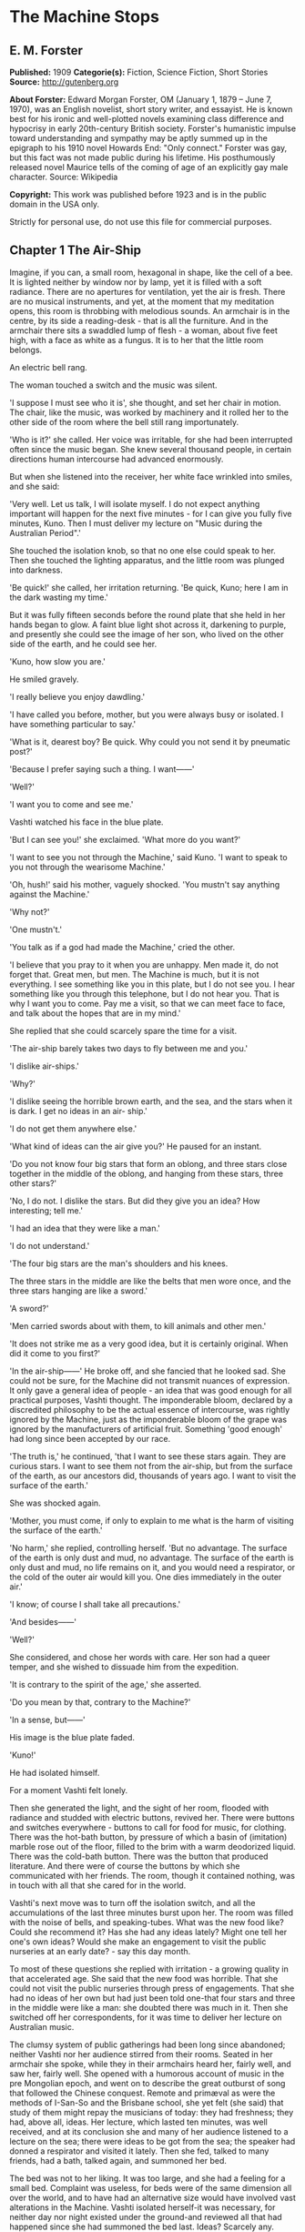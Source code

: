 * The Machine Stops
** E. M. Forster
   *Published:* 1909
   *Categorie(s):* Fiction, Science Fiction, Short Stories
   *Source:* http://gutenberg.org

   *About Forster:*
   Edward Morgan Forster, OM (January 1, 1879 -- June 7, 1970), was an English novelist, short story writer, and essayist.
   He is known best for his ironic and well-plotted novels examining class difference and hypocrisy in early 20th-century
   British society. Forster's humanistic impulse toward understanding and sympathy may be aptly summed up in the epigraph
   to his 1910 novel Howards End: "Only connect." Forster was gay, but this fact was not made public during his lifetime.
   His posthumously released novel Maurice tells of the coming of age of an explicitly gay male character. Source:
   Wikipedia

   *Copyright:* This work was published before 1923 and is in the public domain in the USA only.

   Strictly for personal use, do not use this file for commercial purposes.

** Chapter 1 The Air-Ship

   Imagine, if you can, a small room, hexagonal in shape, like the cell of a bee. It is lighted neither by window nor by
   lamp, yet it is filled with a soft radiance. There are no apertures for ventilation, yet the air is fresh. There are no
   musical instruments, and yet, at the moment that my meditation opens, this room is throbbing with melodious sounds. An
   armchair is in the centre, by its side a reading-desk - that is all the furniture. And in the armchair there sits a
   swaddled lump of flesh - a woman, about five feet high, with a face as white as a fungus. It is to her that the little
   room belongs.

   An electric bell rang.

   The woman touched a switch and the music was silent.

   'I suppose I must see who it is', she thought, and set her chair in motion. The chair, like the music, was worked by
   machinery and it rolled her to the other side of the room where the bell still rang importunately.

   'Who is it?' she called. Her voice was irritable, for she had been interrupted often since the music began. She knew
   several thousand people, in certain directions human intercourse had advanced enormously.

   But when she listened into the receiver, her white face wrinkled into smiles, and she said:

   'Very well. Let us talk, I will isolate myself. I do not expect anything important will happen for the next five
   minutes - for I can give you fully five minutes, Kuno. Then I must deliver my lecture on "Music during the Australian
   Period".'

   She touched the isolation knob, so that no one else could speak to her. Then she touched the lighting apparatus, and the
   little room was plunged into darkness.

   'Be quick!' she called, her irritation returning. 'Be quick, Kuno; here I am in the dark wasting my time.'

   But it was fully fifteen seconds before the round plate that she held in her hands began to glow. A faint blue light
   shot across it, darkening to purple, and presently she could see the image of her son, who lived on the other side of
   the earth, and he could see her.

   'Kuno, how slow you are.'

   He smiled gravely.

   'I really believe you enjoy dawdling.'

   'I have called you before, mother, but you were always busy or isolated. I have something particular to say.'

   'What is it, dearest boy? Be quick. Why could you not send it by pneumatic post?'

   'Because I prefer saying such a thing. I want------'

   'Well?'

   'I want you to come and see me.'

   Vashti watched his face in the blue plate.

   'But I can see you!' she exclaimed. 'What more do you want?'

   'I want to see you not through the Machine,' said Kuno. 'I want to speak to you not through the wearisome Machine.'

   'Oh, hush!' said his mother, vaguely shocked. 'You mustn't say anything against the Machine.'

   'Why not?'

   'One mustn't.'

   'You talk as if a god had made the Machine,' cried the other.

   'I believe that you pray to it when you are unhappy. Men made it, do not forget that. Great men, but men. The Machine is
   much, but it is not everything. I see something like you in this plate, but I do not see you. I hear something like you
   through this telephone, but I do not hear you. That is why I want you to come. Pay me a visit, so that we can meet face
   to face, and talk about the hopes that are in my mind.'

   She replied that she could scarcely spare the time for a visit.

   'The air-ship barely takes two days to fly between me and you.'

   'I dislike air-ships.'

   'Why?'

   'I dislike seeing the horrible brown earth, and the sea, and the stars when it is dark. I get no ideas in an air- ship.'

   'I do not get them anywhere else.'

   'What kind of ideas can the air give you?' He paused for an instant.

   'Do you not know four big stars that form an oblong, and three stars close together in the middle of the oblong, and
   hanging from these stars, three other stars?'

   'No, I do not. I dislike the stars. But did they give you an idea? How interesting; tell me.'

   'I had an idea that they were like a man.'

   'I do not understand.'

   'The four big stars are the man's shoulders and his knees.

   The three stars in the middle are like the belts that men wore once, and the three stars hanging are like a sword.'

   'A sword?'

   'Men carried swords about with them, to kill animals and other men.'

   'It does not strike me as a very good idea, but it is certainly original. When did it come to you first?'

   'In the air-ship------' He broke off, and she fancied that he looked sad. She could not be sure, for the Machine did not
   transmit nuances of expression. It only gave a general idea of people - an idea that was good enough for all practical
   purposes, Vashti thought. The imponderable bloom, declared by a discredited philosophy to be the actual essence of
   intercourse, was rightly ignored by the Machine, just as the imponderable bloom of the grape was ignored by the
   manufacturers of artificial fruit. Something 'good enough' had long since been accepted by our race.

   'The truth is,' he continued, 'that I want to see these stars again. They are curious stars. I want to see them not from
   the air-ship, but from the surface of the earth, as our ancestors did, thousands of years ago. I want to visit the
   surface of the earth.'

   She was shocked again.

   'Mother, you must come, if only to explain to me what is the harm of visiting the surface of the earth.'

   'No harm,' she replied, controlling herself. 'But no advantage. The surface of the earth is only dust and mud, no
   advantage. The surface of the earth is only dust and mud, no life remains on it, and you would need a respirator, or the
   cold of the outer air would kill you. One dies immediately in the outer air.'

   'I know; of course I shall take all precautions.'

   'And besides------'

   'Well?'

   She considered, and chose her words with care. Her son had a queer temper, and she wished to dissuade him from the
   expedition.

   'It is contrary to the spirit of the age,' she asserted.

   'Do you mean by that, contrary to the Machine?'

   'In a sense, but------'

   His image is the blue plate faded.

   'Kuno!'

   He had isolated himself.

   For a moment Vashti felt lonely.

   Then she generated the light, and the sight of her room, flooded with radiance and studded with electric buttons,
   revived her. There were buttons and switches everywhere - buttons to call for food for music, for clothing. There was
   the hot-bath button, by pressure of which a basin of (imitation) marble rose out of the floor, filled to the brim with a
   warm deodorized liquid. There was the cold-bath button. There was the button that produced literature. And there were of
   course the buttons by which she communicated with her friends. The room, though it contained nothing, was in touch with
   all that she cared for in the world.

   Vashti's next move was to turn off the isolation switch, and all the accumulations of the last three minutes burst upon
   her. The room was filled with the noise of bells, and speaking-tubes. What was the new food like? Could she recommend
   it? Has she had any ideas lately? Might one tell her one's own ideas? Would she make an engagement to visit the public
   nurseries at an early date? - say this day month.

   To most of these questions she replied with irritation - a growing quality in that accelerated age. She said that the
   new food was horrible. That she could not visit the public nurseries through press of engagements. That she had no ideas
   of her own but had just been told one-that four stars and three in the middle were like a man: she doubted there was
   much in it. Then she switched off her correspondents, for it was time to deliver her lecture on Australian music.

   The clumsy system of public gatherings had been long since abandoned; neither Vashti nor her audience stirred from their
   rooms. Seated in her armchair she spoke, while they in their armchairs heard her, fairly well, and saw her, fairly well.
   She opened with a humorous account of music in the pre Mongolian epoch, and went on to describe the great outburst of
   song that followed the Chinese conquest. Remote and primæval as were the methods of I-San-So and the Brisbane school,
   she yet felt (she said) that study of them might repay the musicians of today: they had freshness; they had, above all,
   ideas. Her lecture, which lasted ten minutes, was well received, and at its conclusion she and many of her audience
   listened to a lecture on the sea; there were ideas to be got from the sea; the speaker had donned a respirator and
   visited it lately. Then she fed, talked to many friends, had a bath, talked again, and summoned her bed.

   The bed was not to her liking. It was too large, and she had a feeling for a small bed. Complaint was useless, for beds
   were of the same dimension all over the world, and to have had an alternative size would have involved vast alterations
   in the Machine. Vashti isolated herself-it was necessary, for neither day nor night existed under the ground-and
   reviewed all that had happened since she had summoned the bed last. Ideas? Scarcely any. Events - was Kuno's invitation
   an event?

   By her side, on the little reading-desk, was a survival from the ages of litter - one book. This was the Book of the
   Machine. In it were instructions against every possible contingency. If she was hot or cold or dyspeptic or at a loss
   for a word, she went to the book, and it told her which button to press. The Central Committee published it. In
   accordance with a growing habit, it was richly bound.

   Sitting up in the bed, she took it reverently in her hands. She glanced round the glowing room as if some one might be
   watching her. Then, half ashamed, half joyful, she murmured 'O Machine! O Machine!' and raised the volume to her lips.
   Thrice she kissed it, thrice inclined her head, thrice she felt the delirium of acquiescence. Her ritual performed, she
   turned to page 1367, which gave the times of the departure of the air-ships from the island in the southern hemisphere,
   under whose soil she lived, to the island in the northern hemisphere, whereunder lived her son.

   She thought, 'I have not the time.'

   She made the room dark and slept; she awoke and made the room light; she ate and exchanged ideas with her friends, and
   listened to music and attended lectures; she make the room dark and slept. Above her, beneath her, and around her, the
   Machine hummed eternally; she did not notice the noise, for she had been born with it in her ears. The earth, carrying
   her, hummed as it sped through silence, turning her now to the invisible sun, now to the invisible stars. She awoke and
   made the room light.

   'Kuno!'

   'I will not talk to you.' he answered, 'until you come.'

   'Have you been on the surface of the earth since we spoke last?'

   His image faded.

   Again she consulted the book. She became very nervous and lay back in her chair palpitating. Think of her as without
   teeth or hair. Presently she directed the chair to the wall, and pressed an unfamiliar button. The wall swung apart
   slowly. Through the opening she saw a tunnel that curved slightly, so that its goal was not visible. Should she go to
   see her son, here was the beginning of the journey.

   Of course she knew all about the communication-system. There was nothing mysterious in it. She would summon a car and it
   would fly with her down the tunnel until it reached the lift that communicated with the air-ship station: the system had
   been in use for many, many years, long before the universal establishment of the Machine. And of course she had studied
   the civilization that had immediately preceded her own - the civilization that had mistaken the functions of the system,
   and had used it for bringing people to things, instead of for bringing things to people. Those funny old days, when men
   went for change of air instead of changing the air in their rooms! And yet-she was frightened of the tunnel: she had not
   seen it since her last child was born. It curved-but not quite as she remembered; it was brilliant-but not quite as
   brilliant as a lecturer had suggested. Vashti was seized with the terrors of direct experience. She shrank back into the
   room, and the wall closed up again.

   'Kuno,' she said, 'I cannot come to see you. I am not well.'

   Immediately an enormous apparatus fell on to her out of the ceiling, a thermometer was automatically laid upon her
   heart. She lay powerless. Cool pads soothed her forehead. Kuno had telegraphed to her doctor.

   So the human passions still blundered up and down in the Machine. Vashti drank the medicine that the doctor projected
   into her mouth, and the machinery retired into the ceiling. The voice of Kuno was heard asking how she felt.

   'Better.' Then with irritation: 'But why do you not come to me instead?'

   'Because I cannot leave this place.'

   'Why?'

   'Because, any moment, something tremendous many happen.'

   'Have you been on the surface of the earth yet?'

   'Not yet.'

   'Then what is it?'

   'I will not tell you through the Machine.'

   She resumed her life.

   But she thought of Kuno as a baby, his birth, his removal to the public nurseries, her own visit to him there, his
   visits to her-visits which stopped when the Machine had assigned him a room on the other side of the earth. 'Parents,
   duties of,' said the book of the Machine,' cease at the moment of birth. P.422327483.' True, but there was something
   special about Kuno - indeed there had been something special about all her children - and, after all, she must brave the
   journey if he desired it. And 'something tremendous might happen'. What did that mean? The nonsense of a youthful man,
   no doubt, but she must go. Again she pressed the unfamiliar button, again the wall swung back, and she saw the tunnel
   that curves out of sight. Clasping the Book, she rose, tottered on to the platform, and summoned the car. Her room
   closed behind her: the journey to the northern hemisphere had begun.

   Of course it was perfectly easy. The car approached and in it she found armchairs exactly like her own. When she
   signalled, it stopped, and she tottered into the lift. One other passenger was in the lift, the first fellow creature
   she had seen face to face for months. Few travelled in these days, for, thanks to the advance of science, the earth was
   exactly alike all over. Rapid intercourse, from which the previous civilization had hoped so much, had ended by
   defeating itself. What was the good of going to Peking when it was just like Shrewsbury? Why return to Shrewsbury when
   it would all be like Peking? Men seldom moved their bodies; all unrest was concentrated in the soul.

   The air-ship service was a relic from the former age. It was kept up, because it was easier to keep it up than to stop
   it or to diminish it, but it now far exceeded the wants of the population. Vessel after vessel would rise from the
   vomitories of Rye or of Christchurch (I use the antique names), would sail into the crowded sky, and would draw up at
   the wharves of the south - empty. So nicely adjusted was the system, so independent of meteorology, that the sky,
   whether calm or cloudy, resembled a vast kaleidoscope whereon the same patterns periodically recurred. The ship on which
   Vashti sailed started now at sunset, now at dawn. But always, as it passed above Rheas, it would neighbour the ship that
   served between Helsingfors and the Brazils, and, every third time it surmounted the Alps, the fleet of Palermo would
   cross its track behind. Night and day, wind and storm, tide and earthquake, impeded man no longer. He had harnessed
   Leviathan. All the old literature, with its praise of Nature, and its fear of Nature, rang false as the prattle of a
   child.

   Yet as Vashti saw the vast flank of the ship, stained with exposure to the outer air, her horror of direct experience
   returned. It was not quite like the air-ship in the cinematophote. For one thing it smelt - not strongly or
   unpleasantly, but it did smell, and with her eyes shut she should have known that a new thing was close to her. Then she
   had to walk to it from the lift, had to submit to glances from the other passengers. The man in front dropped his Book -
   no great matter, but it disquieted them all. In the rooms, if the Book was dropped, the floor raised it mechanically,
   but the gangway to the air-ship was not so prepared, and the sacred volume lay motionless. They stopped - the thing was
   unforeseen - and the man, instead of picking up his property, felt the muscles of his arm to see how they had failed
   him. Then some one actually said with direct utterance: 'We shall be late' - and they trooped on board, Vashti treading
   on the pages as she did so.

   Inside, her anxiety increased. The arrangements were old- fashioned and rough. There was even a female attendant, to
   whom she would have to announce her wants during the voyage. Of course a revolving platform ran the length of the boat,
   but she was expected to walk from it to her cabin. Some cabins were better than others, and she did not get the best.
   She thought the attendant had been unfair, and spasms of rage shook her. The glass valves had closed, she could not go
   back. She saw, at the end of the vestibule, the lift in which she had ascended going quietly up and down, empty. Beneath
   those corridors of shining tiles were rooms, tier below tier, reaching far into the earth, and in each room there sat a
   human being, eating, or sleeping, or producing ideas. And buried deep in the hive was her own room. Vashti was afraid.

   'O Machine!' she murmured, and caressed her Book, and was comforted.

   Then the sides of the vestibule seemed to melt together, as do the passages that we see in dreams, the lift vanished,
   the Book that had been dropped slid to the left and vanished, polished tiles rushed by like a stream of water, there was
   a slight jar, and the air-ship, issuing from its tunnel, soared above the waters of a tropical ocean.

   It was night. For a moment she saw the coast of Sumatra edged by the phosphorescence of waves, and crowned by
   lighthouses, still sending forth their disregarded beams. These also vanished, and only the stars distracted her. They
   were not motionless, but swayed to and fro above her head, thronging out of one sky-light into another, as if the
   universe and not the air-ship was careening. And, as often happens on clear nights, they seemed now to be in
   perspective, now on a plane; now piled tier beyond tier into the infinite heavens, now concealing infinity, a roof
   limiting for ever the visions of men. In either case they seemed intolerable. 'Are we to travel in the dark?' called the
   passengers angrily, and the attendant, who had been careless, generated the light, and pulled down the blinds of pliable
   metal. When the air-ships had been built, the desire to look direct at things still lingered in the world. Hence the
   extraordinary number of skylights and windows, and the proportionate discomfort to those who were civilized and refined.
   Even in Vashti's cabin one star peeped through a flaw in the blind, and after a few hers' uneasy slumber, she was
   disturbed by an unfamiliar glow, which was the dawn.

   Quick as the ship had sped westwards, the earth had rolled eastwards quicker still, and had dragged back Vashti and her
   companions towards the sun. Science could prolong the night, but only for a little, and those high hopes of neutralizing
   the earth's diurnal revolution had passed, together with hopes that were possibly higher. To 'keep pace with the sun,'
   or even to outstrip it, had been the aim of the civilization preceding this. Racing aeroplanes had been built for the
   purpose, capable of enormous speed, and steered by the greatest intellects of the epoch. Round the globe they went,
   round and round, westward, westward, round and round, amidst humanity's applause. In vain. The globe went eastward
   quicker still, horrible accidents occurred, and the Committee of the Machine, at the time rising into prominence,
   declared the pursuit illegal, unmechanical, and punishable by Homelessness.

   Of Homelessness more will be said later.

   Doubtless the Committee was right. Yet the attempt to 'defeat the sun' aroused the last common interest that our race
   experienced about the heavenly bodies, or indeed about anything. It was the last time that men were compacted by
   thinking of a power outside the world. The sun had conquered, yet it was the end of his spiritual dominion. Dawn,
   midday, twilight, the zodiacal path, touched neither men's lives not their hearts, and science retreated into the
   ground, to concentrate herself upon problems that she was certain of solving.

   So when Vashti found her cabin invaded by a rosy finger of light, she was annoyed, and tried to adjust the blind. But
   the blind flew up altogether, and she saw through the skylight small pink clouds, swaying against a background of blue,
   and as the sun crept higher, its radiance entered direct, brimming down the wall, like a golden sea. It rose and fell
   with the air-ship's motion, just as waves rise and fall, but it advanced steadily, as a tide advances. Unless she was
   careful, it would strike her face. A spasm of horror shook her and she rang for the attendant. The attendant too was
   horrified, but she could do nothing; it was not her place to mend the blind. She could only suggest that the lady should
   change her cabin, which she accordingly prepared to do.

   People were almost exactly alike all over the world, but the attendant of the air-ship, perhaps owing to her exceptional
   duties, had grown a little out of the common. She had often to address passengers with direct speech, and this had given
   her a certain roughness and originality of manner. When Vashti swerved away from the sunbeams with a cry, she behaved
   barbarically - she put out her hand to steady her.

   'How dare you!' exclaimed the passenger. 'You forget yourself!'

   The woman was confused, and apologized for not having let her fall. People never touched one another. The custom had
   become obsolete, owing to the Machine.

   'Where are we now?' asked Vashti haughtily.

   'We are over Asia,' said the attendant, anxious to be polite.

   'Asia?'

   'You must excuse my common way of speaking. I have got into the habit of calling places over which I pass by their
   unmechanical names.'

   'Oh, I remember Asia. The Mongols came from it.'

   'Beneath us, in the open air, stood a city that was once called Simla.' 'Have you ever heard of the Mongols and of the
   Brisbane school?'

   'No.'

   'Brisbane also stood in the open air.'

   'Those mountains to the right - let me show you them.' She pushed back a metal blind. The main chain of the Himalayas
   was revealed. 'They were once called the Roof of the World, those mountains.'

   'You must remember that, before the dawn of civilization, they seemed to be an impenetrable wall that touched the stars.
   It was supposed that no one but the gods could exist above their summits. How we have advanced, thanks to the Machine!'

   'How we have advanced, thanks to the Machine!' said Vashti.

   'How we have advanced, thanks to the Machine!' echoed the passenger who had dropped his Book the night before, and who
   was standing in the passage.

   'And that white stuff in the cracks? - what is it?'

   'I have forgotten its name.'

   'Cover the window, please. These mountains give me no ideas.'

   The northern aspect of the Himalayas was in deep shadow: on the Indian slope the sun had just prevailed. The forests had
   been destroyed during the literature epoch for the purpose of making newspaper-pulp, but the snows were awakening to
   their morning glory, and clouds still hung on the breasts of Kinchinjunga. In the plain were seen the ruins of cities,
   with diminished rivers creeping by their walls, and by the sides of these were sometimes the signs of vomitories,
   marking the cities of to day. Over the whole prospect air-ships rushed, crossing the inter-crossing with incredible
   aplomb, and rising nonchalantly when they desired to escape the perturbations of the lower atmosphere and to traverse
   the Roof of the World.

   'We have indeed advance, thanks to the Machine,' repeated the attendant, and hid the Himalayas behind a metal blind.

   The day dragged wearily forward. The passengers sat each in his cabin, avoiding one another with an almost physical
   repulsion and longing to be once more under the surface of the earth. There were eight or ten of them, mostly young
   males, sent out from the public nurseries to inhabit the rooms of those who had died in various parts of the earth. The
   man who had dropped his Book was on the homeward journey. He had been sent to Sumatra for the purpose of propagating the
   race. Vashti alone was travelling by her private will.

   At midday she took a second glance at the earth. The air-ship was crossing another range of mountains, but she could see
   little, owing to clouds. Masses of black rock hovered below her, and merged indistinctly into grey. Their shapes were
   fantastic; one of them resembled a prostrate man.

   'No ideas here,' murmured Vashti, and hid the Caucasus behind a metal blind.

   In the evening she looked again. They were crossing a golden sea, in which lay many small islands and one peninsula. She
   repeated, 'No ideas here,' and hid Greece behind a metal blind.

** Chapter 2 The Mending Apparatus

   By a vestibule, by a lift, by a tubular railway, by a platform, by a sliding door - by reversing all the steps of her
   departure did Vashti arrive at her son's room, which exactly resembled her own. She might well declare that the visit
   was superfluous. The buttons, the knobs, the reading-desk with the Book, the temperature, the atmosphere, the
   illumination - all were exactly the same. And if Kuno himself, flesh of her flesh, stood close beside her at last, what
   profit was there in that? She was too well-bred to shake him by the hand.

   Averting her eyes, she spoke as follows:

   'Here I am. I have had the most terrible journey and greatly retarded the development of my soul. It is not worth it,
   Kuno, it is not worth it. My time is too precious. The sunlight almost touched me, and I have met with the rudest
   people. I can only stop a few minutes. Say what you want to say, and then I must return.'

   'I have been threatened with Homelessness,' said Kuno.

   She looked at him now.

   'I have been threatened with Homelessness, and I could not tell you such a thing through the Machine.'

   Homelessness means death. The victim is exposed to the air, which kills him.

   'I have been outside since I spoke to you last. The tremendous thing has happened, and they have discovered me.'

   'But why shouldn't you go outside?' she exclaimed, 'It is perfectly legal, perfectly mechanical, to visit the surface of
   the earth. I have lately been to a lecture on the sea; there is no objection to that; one simply summons a respirator
   and gets an Egression-permit. It is not the kind of thing that spiritually minded people do, and I begged you not to do
   it, but there is no legal objection to it.'

   'I did not get an Egression-permit.'

   'Then how did you get out?'

   'I found out a way of my own.'

   The phrase conveyed no meaning to her, and he had to repeat it.

   'A way of your own?' she whispered. 'But that would be wrong.'

   'Why?'

   The question shocked her beyond measure.

   'You are beginning to worship the Machine,' he said coldly.

   'You think it irreligious of me to have found out a way of my own. It was just what the Committee thought, when they
   threatened me with Homelessness.'

   At this she grew angry. 'I worship nothing!' she cried. 'I am most advanced. I don't think you irreligious, for there is
   no such thing as religion left. All the fear and the superstition that existed once have been destroyed by the Machine.
   I only meant that to find out a way of your own was------Besides, there is no new way out.'

   'So it is always supposed.'

   'Except through the vomitories, for which one must have an Egression-permit, it is impossible to get out. The Book says
   so.'

   'Well, the Book's wrong, for I have been out on my feet.'

   For Kuno was possessed of a certain physical strength.

   By these days it was a demerit to be muscular. Each infant was examined at birth, and all who promised undue strength
   were destroyed. Humanitarians may protest, but it would have been no true kindness to let an athlete live; he would
   never have been happy in that state of life to which the Machine had called him; he would have yearned for trees to
   climb, rivers to bathe in, meadows and hills against which he might measure his body. Man must be adapted to his
   surroundings, must he not? In the dawn of the world our weakly must be exposed on Mount Taygetus, in its twilight our
   strong will suffer euthanasia, that the Machine may progress, that the Machine may progress, that the Machine may
   progress eternally.

   'You know that we have lost the sense of space. We say 'space is annihilated', but we have annihilated not space, but
   the sense thereof. We have lost a part of ourselves. I determined to recover it, and I began by walking up and down the
   platform of the railway outside my room. Up and down, until I was tired, and so did recapture the meaning of "Near" and
   "Far". "Near" is a place to which I can get quickly on my feet, not a place to which the train or the air-ship will take
   me quickly. 'Far' is a place to which I cannot get quickly on my feet; the vomitory is 'far', though I could be there in
   thirty-eight seconds by summoning the train. Man is the measure. That was my first lesson. Man's feet are the measure
   for distance, his hands are the measure for ownership, his body is the measure for all that is lovable and desirable and
   strong. Then I went further: it was then that I called to you for the first time, and you would not come.

   'This city, as you know, is built deep beneath the surface of the earth, with only the vomitories protruding. Having
   paced the platform outside my own room, I took the lift to the next platform and paced that also, and so with each in
   turn, until I came to the topmost, above which begins the earth. All the platforms were exactly alike, and all that I
   gained by visiting them was to develop my sense of space and my muscles. I think I should have been content with this -
   it is not a little thing, - but as I walked and brooded, it occurred to me that our cities had been built in the days
   when men still breathed the outer air, and that there had been ventilation shafts for the workmen. I could think of
   nothing but these ventilation shafts. Had they been destroyed by all the food-tubes and medicine-tubes and music-tubes
   that the Machine has evolved lately? Or did traces of them remain? One thing was certain. If I came upon them anywhere,
   it would be in the railway-tunnels of the topmost storey. Everywhere else, all space was accounted for.

   'I am telling my story quickly, but don't think that I was not a coward or that your answers never depressed me. It is
   not the proper thing, it is not mechanical, it is not decent to walk along a railway-tunnel. I did not fear that I might
   tread upon a live rail and be killed. I feared something far more intangible - doing what was not contemplated by the
   Machine. Then I said to myself, "Man is the measure", and I went, and after many visits I found an opening.

   'The tunnels, of course, were lighted. Everything is light, artificial light; darkness is the exception. So when I saw a
   black gap in the tiles, I knew that it was an exception, and rejoiced. I put in my arm - I could put in no more at
   first - and waved it round and round in ecstasy. I loosened another tile, and put in my head, and shouted into the
   darkness: "I am coming, I shall do it yet," and my voice reverberated down endless passages. I seemed to hear the
   spirits of those dead workmen who had returned each evening to the starlight and to their wives, and all the generations
   who had lived in the open air called back to me, "You will do it yet, you are coming,"'

   He paused, and, absurd as he was, his last words moved her.

   For Kuno had lately asked to be a father, and his request had been refused by the Committee. His was not a type that the
   Machine desired to hand on.

   'Then a train passed. It brushed by me, but I thrust my head and arms into the hole. I had done enough for one day, so I
   crawled back to the platform, went down in the lift, and summoned my bed. Ah what dreams! And again I called you, and
   again you refused.'

   She shook her head and said:

   'Don't. Don't talk of these terrible things. You make me miserable. You are throwing civilization away.'

   'But I had got back the sense of space and a man cannot rest then. I determined to get in at the hole and climb the
   shaft. And so I exercised my arms. Day after day I went through ridiculous movements, until my flesh ached, and I could
   hang by my hands and hold the pillow of my bed outstretched for many minutes. Then I summoned a respirator, and started.

   'It was easy at first. The mortar had somehow rotted, and I soon pushed some more tiles in, and clambered after them
   into the darkness, and the spirits of the dead comforted me. I don't know what I mean by that. I just say what I felt. I
   felt, for the first time, that a protest had been lodged against corruption, and that even as the dead were comforting
   me, so I was comforting the unborn. I felt that humanity existed, and that it existed without clothes. How can I
   possibly explain this? It was naked, humanity seemed naked, and all these tubes and buttons and machineries neither came
   into the world with us, nor will they follow us out, nor do they matter supremely while we are here. Had I been strong,
   I would have torn off every garment I had, and gone out into the outer air unswaddled. But this is not for me, nor
   perhaps for my generation. I climbed with my respirator and my hygienic clothes and my dietetic tabloids! Better thus
   than not at all.

   'There was a ladder, made of some primæval metal. The light from the railway fell upon its lowest rungs, and I saw that
   it led straight upwards out of the rubble at the bottom of the shaft. Perhaps our ancestors ran up and down it a dozen
   times daily, in their building. As I climbed, the rough edges cut through my gloves so that my hands bled. The light
   helped me for a little, and then came darkness and, worse still, silence which pierced my ears like a sword. The Machine
   hums! Did you know that? Its hum penetrates our blood, and may even guide our thoughts. Who knows! I was getting beyond
   its power. Then I thought: 'This silence means that I am doing wrong.' But I heard voices in the silence, and again they
   strengthened me.' He laughed. 'I had need of them. The next moment I cracked my head against something.'

   She sighed.

   'I had reached one of those pneumatic stoppers that defend us from the outer air. You may have noticed them no the
   air-ship. Pitch dark, my feet on the rungs of an invisible ladder, my hands cut; I cannot explain how I lived through
   this part, but the voices still comforted me, and I felt for fastenings. The stopper, I suppose, was about eight feet
   across. I passed my hand over it as far as I could reach. It was perfectly smooth. I felt it almost to the centre. Not
   quite to the centre, for my arm was too short. Then the voice said: "Jump. It is worth it. There may be a handle in the
   centre, and you may catch hold of it and so come to us your own way. And if there is no handle, so that you may fall and
   are dashed to pieces - it is till worth it: you will still come to us your own way." So I jumped. There was a handle,
   and ------'

   He paused. Tears gathered in his mother's eyes. She knew that he was fated. If he did not die today he would die
   tomorrow. There was not room for such a person in the world. And with her pity disgust mingled. She was ashamed at
   having borne such a son, she who had always been so respectable and so full of ideas. Was he really the little boy to
   whom she had taught the use of his stops and buttons, and to whom she had given his first lessons in the Book? The very
   hair that disfigured his lip showed that he was reverting to some savage type. On atavism the Machine can have no mercy.

   'There was a handle, and I did catch it. I hung tranced over the darkness and heard the hum of these workings as the
   last whisper in a dying dream. All the things I had cared about and all the people I had spoken to through tubes
   appeared infinitely little. Meanwhile the handle revolved. My weight had set something in motion and I span slowly, and
   then------

   'I cannot describe it. I was lying with my face to the sunshine. Blood poured from my nose and ears and I heard a
   tremendous roaring. The stopper, with me clinging to it, had simply been blown out of the earth, and the air that we
   make down here was escaping through the vent into the air above. It burst up like a fountain. I crawled back to it - for
   the upper air hurts - and, as it were, I took great sips from the edge. My respirator had flown goodness knows here, my
   clothes were torn. I just lay with my lips close to the hole, and I sipped until the bleeding stopped. You can imagine
   nothing so curious. This hollow in the grass - I will speak of it in a minute, - the sun shining into it, not
   brilliantly but through marbled clouds, - the peace, the nonchalance, the sense of space, and, brushing my cheek, the
   roaring fountain of our artificial air! Soon I spied my respirator, bobbing up and down in the current high above my
   head, and higher still were many air-ships. But no one ever looks out of air-ships, and in any case they could not have
   picked me up. There I was, stranded. The sun shone a little way down the shaft, and revealed the topmost rung of the
   ladder, but it was hopeless trying to reach it. I should either have been tossed up again by the escape, or else have
   fallen in, and died. I could only lie on the grass, sipping and sipping, and from time to time glancing around me.

   'I knew that I was in Wessex, for I had taken care to go to a lecture on the subject before starting. Wessex lies above
   the room in which we are talking now. It was once an important state. Its kings held all the southern coast from the
   Andredswald to Cornwall, while the Wansdyke protected them on the north, running over the high ground. The lecturer was
   only concerned with the rise of Wessex, so I do not know how long it remained an international power, nor would the
   knowledge have assisted me. To tell the truth I could do nothing but laugh, during this part. There was I, with a
   pneumatic stopper by my side and a respirator bobbing over my head, imprisoned, all three of us, in a grass-grown hollow
   that was edged with fern.'

   Then he grew grave again.

   'Lucky for me that it was a hollow. For the air began to fall back into it and to fill it as water fills a bowl. I could
   crawl about. Presently I stood. I breathed a mixture, in which the air that hurts predominated whenever I tried to climb
   the sides. This was not so bad. I had not lost my tabloids and remained ridiculously cheerful, and as for the Machine, I
   forgot about it altogether. My one aim now was to get to the top, where the ferns were, and to view whatever objects lay
   beyond.

   'I rushed the slope. The new air was still too bitter for me and I came rolling back, after a momentary vision of
   something grey. The sun grew very feeble, and I remembered that he was in Scorpio - I had been to a lecture on that too.
   If the sun is in Scorpio, and you are in Wessex, it means that you must be as quick as you can, or it will get too dark.
   (This is the first bit of useful information I have ever got from a lecture, and I expect it will be the last.) It made
   me try frantically to breathe the new air, and to advance as far as I dared out of my pond. The hollow filled so slowly.
   At times I thought that the fountain played with less vigour. My respirator seemed to dance nearer the earth; the roar
   was decreasing.'

   He broke off.

   'I don't think this is interesting you. The rest will interest you even less. There are no ideas in it, and I wish that
   I had not troubled you to come. We are too different, mother.'

   She told him to continue.

   'It was evening before I climbed the bank. The sun had very nearly slipped out of the sky by this time, and I could not
   get a good view. You, who have just crossed the Roof of the World, will not want to hear an account of the little hills
   that I saw - low colourless hills. But to me they were living and the turf that covered them was a skin, under which
   their muscles rippled, and I felt that those hills had called with incalculable force to men in the past, and that men
   had loved them. Now they sleep - perhaps for ever. They commune with humanity in dreams. Happy the man, happy the woman,
   who awakes the hills of Wessex. For though they sleep, they will never die.'

   His voice rose passionately.

   'Cannot you see, cannot all you lecturers see, that it is we that are dying, and that down here the only thing that
   really lives is the Machine? We created the Machine, to do our will, but we cannot make it do our will now. It has
   robbed us of the sense of space and of the sense of touch, it has blurred every human relation and narrowed down love to
   a carnal act, it has paralysed our bodies and our wills, and now it compels us to worship it. The Machine develops - but
   not on our lies. The Machine proceeds - but not to our goal. We only exist as the blood corpuscles that course through
   its arteries, and if it could work without us, it would let us die. Oh, I have no remedy - or, at least, only one - to
   tell men again and again that I have seen the hills of Wessex as Aelfrid saw them when he overthrew the Danes.

   'So the sun set. I forgot to mention that a belt of mist lay between my hill and other hills, and that it was the colour
   of pearl.'

   He broke off for the second time.

   'Go on,' said his mother wearily.

   He shook his head.

   'Go on. Nothing that you say can distress me now. I am hardened.'

   'I had meant to tell you the rest, but I cannot: I know that I cannot: good-bye.'

   Vashti stood irresolute. All her nerves were tingling with his blasphemies. But she was also inquisitive.

   'This is unfair,' she complained. 'You have called me across the world to hear your story, and hear it I will. Tell me -
   as briefly as possible, for this is a disastrous waste of time - tell me how you returned to civilization.'

   'Oh - that!' he said, starting. 'You would like to hear about civilization. Certainly. Had I got to where my respirator
   fell down?'

   'No - but I understand everything now. You put on your respirator, and managed to walk along the surface of the earth to
   a vomitory, and there your conduct was reported to the Central Committee.'

   'By no means.'

   He passed his hand over his forehead, as if dispelling some strong impression. Then, resuming his narrative, he warmed
   to it again.

   'My respirator fell about sunset. I had mentioned that the fountain seemed feebler, had I not?'

   'Yes.'

   'About sunset, it let the respirator fall. As I said, I had entirely forgotten about the Machine, and I paid no great
   attention at the time, being occupied with other things. I had my pool of air, into which I could dip when the outer
   keenness became intolerable, and which would possibly remain for days, provided that no wind sprang up to disperse it.
   Not until it was too late did I realize what the stoppage of the escape implied. You see - the gap in the tunnel had
   been mended; the Mending Apparatus; the Mending Apparatus, was after me.

   'One other warning I had, but I neglected it. The sky at night was clearer than it had been in the day, and the moon,
   which was about half the sky behind the sun, shone into the dell at moments quite brightly. I was in my usual place - on
   the boundary between the two atmospheres - when I thought I saw something dark move across the bottom of the dell, and
   vanish into the shaft. In my folly, I ran down. I bent over and listened, and I thought I heard a faint scraping noise
   in the depths.

   'At this - but it was too late - I took alarm. I determined to put on my respirator and to walk right out of the dell.
   But my respirator had gone. I knew exactly where it had fallen - between the stopper and the aperture - and I could even
   feel the mark that it had made in the turf. It had gone, and I realized that something evil was at work, and I had
   better escape to the other air, and, if I must die, die running towards the cloud that had been the colour of a pearl. I
   never started. Out of the shaft - it is too horrible. A worm, a long white worm, had crawled out of the shaft and was
   gliding over the moonlit grass.

   'I screamed. I did everything that I should not have done, I stamped upon the creature instead of flying from it, and it
   at once curled round the ankle. Then we fought. The worm let me run all over the dell, but edged up my leg as I ran.
   'Help!' I cried. (That part is too awful. It belongs to the part that you will never know.) 'Help!' I cried. (Why cannot
   we suffer in silence?) 'Help!' I cried. When my feet were wound together, I fell, I was dragged away from the dear ferns
   and the living hills, and past the great metal stopper (I can tell you this part), and I thought it might save me again
   if I caught hold of the handle. It also was enwrapped, it also. Oh, the whole dell was full of the things. They were
   searching it in all directions, they were denuding it, and the white snouts of others peeped out of the hole, ready if
   needed. Everything that could be moved they brought - brushwood, bundles of fern, everything, and down we all went
   intertwined into hell. The last things that I saw, ere the stopper closed after us, were certain stars, and I felt that
   a man of my sort lived in the sky. For I did fight, I fought till the very end, and it was only my head hitting against
   the ladder that quieted me. I woke up in this room. The worms had vanished. I was surrounded by artificial air,
   artificial light, artificial peace, and my friends were calling to me down speaking-tubes to know whether I had come
   across any new ideas lately.'

   Here his story ended. Discussion of it was impossible, and Vashti turned to go.

   'It will end in Homelessness,' she said quietly.

   'I wish it would,' retorted Kuno.

   'The Machine has been most merciful.'

   'I prefer the mercy of God.'

   'By that superstitious phrase, do you mean that you could live in the outer air?'

   'Yes.'

   'Have you ever seen, round the vomitories, the bones of those who were extruded after the Great Rebellion?'

   'Yes.'

   'They were left where they perished for our edification. A few crawled away, but they perished, too - who can doubt it?
   And so with the Homeless of our own day. The surface of the earth supports life no longer.'

   'Indeed.'

   'Ferns and a little grass may survive, but all higher forms have perished. Has any air-ship detected them?'

   'No.'

   'Has any lecturer dealt with them?'

   'No.'

   'Then why this obstinacy?'

   'Because I have seen them,' he exploded.

   'Seen what?'

   'Because I have seen her in the twilight - because she came to my help when I called - because she, too, was entangled
   by the worms, and, luckier than I, was killed by one of them piercing her throat.'

   He was mad. Vashti departed, nor, in the troubles that followed, did she ever see his face again.

** Chapter 3 The Homeless

   During the years that followed Kuno's escapade, two important developments took place in the Machine. On the surface
   they were revolutionary, but in either case men's minds had been prepared beforehand, and they did but express
   tendencies that were latent already.

   The first of these was the abolition of respirators.

   Advanced thinkers, like Vashti, had always held it foolish to visit the surface of the earth. Air-ships might be
   necessary, but what was the good of going out for mere curiosity and crawling along for a mile or two in a terrestrial
   motor? The habit was vulgar and perhaps faintly improper: it was unproductive of ideas, and had no connection with the
   habits that really mattered. So respirators were abolished, and with them, of course, the terrestrial motors, and except
   for a few lecturers, who complained that they were debarred access to their subject- matter, the development was
   accepted quietly. Those who still wanted to know what the earth was like had after all only to listen to some
   gramophone, or to look into some cinematophote. And even the lecturers acquiesced when they found that a lecture on the
   sea was none the less stimulating when compiled out of other lectures that had already been delivered on the same
   subject. 'Beware of first- hand ideas!' exclaimed one of the most advanced of them. 'First-hand ideas do not really
   exist. They are but the physical impressions produced by live and fear, and on this gross foundation who could erect a
   philosophy? Let your ideas be second-hand, and if possible tenth-hand, for then they will be far removed from that
   disturbing element - direct observation. Do not learn anything about this subject of mine - the French Revolution. Learn
   instead what I think that Enicharmon thought Urizen thought Gutch thought Ho-Yung thought Chi-Bo-Sing thought Lafcadio
   Hearn thought Carlyle thought Mirabeau said about the French Revolution. Through the medium of these ten great minds,
   the blood that was shed at Paris and the windows that were broken at Versailles will be clarified to an idea which you
   may employ most profitably in your daily lives. But be sure that the intermediates are many and varied, for in history
   one authority exists to counteract another. Urizen must counteract the scepticism of Ho-Yung and Enicharmon, I must
   myself counteract the impetuosity of Gutch. You who listen to me are in a better position to judge about the French
   Revolution than I am. Your descendants will be even in a better position than you, for they will learn what you think I
   think, and yet another intermediate will be added to the chain. And in time' - his voice rose - 'there will come a
   generation that had got beyond facts, beyond impressions, a generation absolutely colourless, a generation

   seraphically free

   From taint of personality,

   which will see the French Revolution not as it happened, nor as they would like it to have happened, but as it would
   have happened, had it taken place in the days of the Machine.'

   Tremendous applause greeted this lecture, which did but voice a feeling already latent in the minds of men - a feeling
   that terrestrial facts must be ignored, and that the abolition of respirators was a positive gain. It was even suggested
   that air-ships should be abolished too. This was not done, because air-ships had somehow worked themselves into the
   Machine's system. But year by year they were used less, and mentioned less by thoughtful men.

   The second great development was the re-establishment of religion.

   This, too, had been voiced in the celebrated lecture. No one could mistake the reverent tone in which the peroration had
   concluded, and it awakened a responsive echo in the heart of each. Those who had long worshipped silently, now began to
   talk. They described the strange feeling of peace that came over them when they handled the Book of the Machine, the
   pleasure that it was to repeat certain numerals out of it, however little meaning those numerals conveyed to the outward
   ear, the ecstasy of touching a button, however unimportant, or of ringing an electric bell, however superfluously.

   'The Machine,' they exclaimed, 'feeds us and clothes us and houses us; through it we speak to one another, through it we
   see one another, in it we have our being. The Machine is the friend of ideas and the enemy of superstition: the Machine
   is omnipotent, eternal; blessed is the Machine.' And before long this allocution was printed on the first page of the
   Book, and in subsequent editions the ritual swelled into a complicated system of praise and prayer. The word 'religion'
   was sedulously avoided, and in theory the Machine was still the creation and the implement of man. But in practice all,
   save a few retrogrades, worshipped it as divine. Nor was it worshipped in unity. One believer would be chiefly impressed
   by the blue optic plates, through which he saw other believers; another by the mending apparatus, which sinful Kuno had
   compared to worms; another by the lifts, another by the Book. And each would pray to this or to that, and ask it to
   intercede for him with the Machine as a whole. Persecution - that also was present. It did not break out, for reasons
   that will be set forward shortly. But it was latent, and all who did not accept the minimum known as 'undenominational
   Mechanism' lived in danger of Homelessness, which means death, as we know.

   To attribute these two great developments to the Central Committee, is to take a very narrow view of civilization. The
   Central Committee announced the developments, it is true, but they were no more the cause of them than were the kings of
   the imperialistic period the cause of war. Rather did they yield to some invincible pressure, which came no one knew
   whither, and which, when gratified, was succeeded by some new pressure equally invincible. To such a state of affairs it
   is convenient to give the name of progress. No one confessed the Machine was out of hand. Year by year it was served
   with increased efficiency and decreased intelligence. The better a man knew his own duties upon it, the less he
   understood the duties of his neighbour, and in all the world there was not one who understood the monster as a whole.
   Those master brains had perished. They had left full directions, it is true, and their successors had each of them
   mastered a portion of those directions. But Humanity, in its desire for comfort, had over-reached itself. It had
   exploited the riches of nature too far. Quietly and complacently, it was sinking into decadence, and progress had come
   to mean the progress of the Machine.

   As for Vashti, her life went peacefully forward until the final disaster. She made her room dark and slept; she awoke
   and made the room light. She lectured and attended lectures. She exchanged ideas with her innumerable friends and
   believed she was growing more spiritual. At times a friend was granted Euthanasia, and left his or her room for the
   homelessness that is beyond all human conception. Vashti did not much mind. After an unsuccessful lecture, she would
   sometimes ask for Euthanasia herself. But the death-rate was not permitted to exceed the birth-rate, and the Machine had
   hitherto refused it to her.

   The troubles began quietly, long before she was conscious of them.

   One day she was astonished at receiving a message from her son. They never communicated, having nothing in common, and
   she had only heard indirectly that he was still alive, and had been transferred from the northern hemisphere, where he
   had behaved so mischievously, to the southern - indeed, to a room not far from her own.

   'Does he want me to visit him?' she thought. 'Never again, never. And I have not the time.'

   No, it was madness of another kind.

   He refused to visualize his face upon the blue plate, and speaking out of the darkness with solemnity said:

   'The Machine stops.'

   'What do you say?'

   'The Machine is stopping, I know it, I know the signs.'

   She burst into a peal of laughter. He heard her and was angry, and they spoke no more.

   'Can you imagine anything more absurd?' she cried to a friend. 'A man who was my son believes that the Machine is
   stopping. It would be impious if it was not mad.'

   'The Machine is stopping?' her friend replied. 'What does that mean? The phrase conveys nothing to me.'

   'Nor to me.'

   'He does not refer, I suppose, to the trouble there has been lately with the music?'

   'Oh no, of course not. Let us talk about music.'

   'Have you complained to the authorities?'

   'Yes, and they say it wants mending, and referred me to the Committee of the Mending Apparatus. I complained of those
   curious gasping sighs that disfigure the symphonies of the Brisbane school. They sound like some one in pain. The
   Committee of the Mending Apparatus say that it shall be remedied shortly.'

   Obscurely worried, she resumed her life. For one thing, the defect in the music irritated her. For another thing, she
   could not forget Kuno's speech. If he had known that the music was out of repair - he could not know it, for he detested
   music - if he had known that it was wrong, 'the Machine stops' was exactly the venomous sort of remark he would have
   made. Of course he had made it at a venture, but the coincidence annoyed her, and she spoke with some petulance to the
   Committee of the Mending Apparatus.

   They replied, as before, that the defect would be set right shortly.

   'Shortly! At once!' she retorted. 'Why should I be worried by imperfect music? Things are always put right at once. If
   you do not mend it at once, I shall complain to the Central Committee.'

   'No personal complaints are received by the Central Committee,' the Committee of the Mending Apparatus replied.

   'Through whom am I to make my complaint, then?'

   'Through us.'

   'I complain then.'

   'Your complaint shall be forwarded in its turn.'

   'Have others complained?'

   This question was unmechanical, and the Committee of the Mending Apparatus refused to answer it.

   'It is too bad!' she exclaimed to another of her friends.

   'There never was such an unfortunate woman as myself. I can never be sure of my music now. It gets worse and worse each
   time I summon it.'

   'What is it?'

   'I do not know whether it is inside my head, or inside the wall.'

   'Complain, in either case.'

   'I have complained, and my complaint will be forwarded in its turn to the Central Committee.'

   Time passed, and they resented the defects no longer. The defects had not been remedied, but the human tissues in that
   latter day had become so subservient, that they readily adapted themselves to every caprice of the Machine. The sigh at
   the crises of the Brisbane symphony no longer irritated Vashti; she accepted it as part of the melody. The jarring
   noise, whether in the head or in the wall, was no longer resented by her friend. And so with the mouldy artificial
   fruit, so with the bath water that began to stink, so with the defective rhymes that the poetry machine had taken to
   emit. All were bitterly complained of at first, and then acquiesced in and forgotten. Things went from bad to worse
   unchallenged.

   It was otherwise with the failure of the sleeping apparatus. That was a more serious stoppage. There came a day when
   over the whole world - in Sumatra, in Wessex, in the innumerable cities of Courland and Brazil - the beds, when summoned
   by their tired owners, failed to appear. It may seem a ludicrous matter, but from it we may date the collapse of
   humanity. The Committee responsible for the failure was assailed by complainants, whom it referred, as usual, to the
   Committee of the Mending Apparatus, who in its turn assured them that their complaints would be forwarded to the Central
   Committee. But the discontent grew, for mankind was not yet sufficiently adaptable to do without sleeping.

   'Some one is meddling with the Machine---' they began.

   'Some one is trying to make himself king, to reintroduce the personal element.'

   'Punish that man with Homelessness.'

   'To the rescue! Avenge the Machine! Avenge the Machine!'

   'War! Kill the man!'

   But the Committee of the Mending Apparatus now came forward, and allayed the panic with well-chosen words. It confessed
   that the Mending Apparatus was itself in need of repair.

   The effect of this frank confession was admirable.

   'Of course,' said a famous lecturer - he of the French Revolution, who gilded each new decay with splendour - 'of course
   we shall not press our complaints now. The Mending Apparatus has treated us so well in the past that we all sympathize
   with it, and will wait patiently for its recovery. In its own good time it will resume its duties. Meanwhile let us do
   without our beds, our tabloids, our other little wants. Such, I feel sure, would be the wish of the Machine.'

   Thousands of miles away his audience applauded. The Machine still linked them. Under the seas, beneath the roots of the
   mountains, ran the wires through which they saw and heard, the enormous eyes and ears that were their heritage, and the
   hum of many workings clothed their thoughts in one garment of subserviency. Only the old and the sick remained
   ungrateful, for it was rumoured that Euthanasia, too, was out of order, and that pain had reappeared among men.

   It became difficult to read. A blight entered the atmosphere and dulled its luminosity. At times Vashti could scarcely
   see across her room. The air, too, was foul. Loud were the complaints, impotent the remedies, heroic the tone of the
   lecturer as he cried: 'Courage! courage! What matter so long as the Machine goes on? To it the darkness and the light
   are one.' And though things improved again after a time, the old brilliancy was never recaptured, and humanity never
   recovered from its entrance into twilight. There was an hysterical talk of 'measures,' of 'provisional dictatorship,'
   and the inhabitants of Sumatra were asked to familiarize themselves with the workings of the central power station, the
   said power station being situated in France. But for the most part panic reigned, and men spent their strength praying
   to their Books, tangible proofs of the Machine's omnipotence. There were gradations of terror - at times came rumours of
   hope-the Mending Apparatus was almost mended - the enemies of the Machine had been got under - new 'nerve-centres' were
   evolving which would do the work even more magnificently than before. But there came a day when, without the slightest
   warning, without any previous hint of feebleness, the entire communication-system broke down, all over the world, and
   the world, as they understood it, ended.

   Vashti was lecturing at the time and her earlier remarks had been punctuated with applause. As she proceeded the
   audience became silent, and at the conclusion there was no sound. Somewhat displeased, she called to a friend who was a
   specialist in sympathy. No sound: doubtless the friend was sleeping. And so with the next friend whom she tried to
   summon, and so with the next, until she remembered Kuno's cryptic remark, 'The Machine stops'.

   The phrase still conveyed nothing. If Eternity was stopping it would of course be set going shortly.

   For example, there was still a little light and air - the atmosphere had improved a few hours previously. There was
   still the Book, and while there was the Book there was security.

   Then she broke down, for with the cessation of activity came an unexpected terror - silence.

   She had never known silence, and the coming of it nearly killed her - it did kill many thousands of people outright.
   Ever since her birth she had been surrounded by the steady hum. It was to the ear what artificial air was to the lungs,
   and agonizing pains shot across her head. And scarcely knowing what she did, she stumbled forward and pressed the
   unfamiliar button, the one that opened the door of her cell.

   Now the door of the cell worked on a simple hinge of its own. It was not connected with the central power station, dying
   far away in France. It opened, rousing immoderate hopes in Vashti, for she thought that the Machine had been mended. It
   opened, and she saw the dim tunnel that curved far away towards freedom. One look, and then she shrank back. For the
   tunnel was full of people - she was almost the last in that city to have taken alarm.

   People at any time repelled her, and these were nightmares from her worst dreams. People were crawling about, people
   were screaming, whimpering, gasping for breath, touching each other, vanishing in the dark, and ever and anon being
   pushed off the platform on to the live rail. Some were fighting round the electric bells, trying to summon trains which
   could not be summoned. Others were yelling for Euthanasia or for respirators, or blaspheming the Machine. Others stood
   at the doors of their cells fearing, like herself, either to stop in them or to leave them. And behind all the uproar
   was silence - the silence which is the voice of the earth and of the generations who have gone.

   No - it was worse than solitude. She closed the door again and sat down to wait for the end. The disintegration went on,
   accompanied by horrible cracks and rumbling. The valves that restrained the Medical Apparatus must have weakened, for it
   ruptured and hung hideously from the ceiling. The floor heaved and fell and flung her from the chair. A tube oozed
   towards her serpent fashion. And at last the final horror approached - light began to ebb, and she knew that
   civilization's long day was closing.

   She whirled around, praying to be saved from this, at any rate, kissing the Book, pressing button after button. The
   uproar outside was increasing, and even penetrated the wall. Slowly the brilliancy of her cell was dimmed, the
   reflections faded from the metal switches. Now she could not see the reading-stand, now not the Book, though she held it
   in her hand. Light followed the flight of sound, air was following light, and the original void returned to the cavern
   from which it has so long been excluded. Vashti continued to whirl, like the devotees of an earlier religion, screaming,
   praying, striking at the buttons with bleeding hands. It was thus that she opened her prison and escaped - escaped in
   the spirit: at least so it seems to me, ere my meditation closes. That she escapes in the body - I cannot perceive that.
   She struck, by chance, the switch that released the door, and the rush of foul air on her skin, the loud throbbing
   whispers in her ears, told her that she was facing the tunnel again, and that tremendous platform on which she had seen
   men fighting. They were not fighting now. Only the whispers remained, and the little whimpering groans. They were dying
   by hundreds out in the dark.

   She burst into tears.

   Tears answered her.

   They wept for humanity, those two, not for themselves. They could not bear that this should be the end. Ere silence was
   completed their hearts were opened, and they knew what had been important on the earth. Man, the flower of all flesh,
   the noblest of all creatures visible, man who had once made god in his image, and had mirrored his strength on the
   constellations, beautiful naked man was dying, strangled in the garments that he had woven. Century after century had he
   toiled, and here was his reward. Truly the garment had seemed heavenly at first, shot with colours of culture, sewn with
   the threads of self-denial. And heavenly it had been so long as man could shed it at will and live by the essence that
   is his soul, and the essence, equally divine, that is his body. The sin against the body - it was for that they wept in
   chief; the centuries of wrong against the muscles and the nerves, and those five portals by which we can alone
   apprehend - glozing it over with talk of evolution, until the body was white pap, the home of ideas as colourless, last
   sloshy stirrings of a spirit that had grasped the stars.

   'Where are you?' she sobbed.

   His voice in the darkness said, 'Here.'

   Is there any hope, Kuno?'

   'None for us.'

   'Where are you?'

   She crawled over the bodies of the dead. His blood spurted over her hands.

   'Quicker,' he gasped, 'I am dying - but we touch, we talk, not through the Machine.'

   He kissed her.

   'We have come back to our own. We die, but we have recaptured life, as it was in Wessex, when Aelfrid overthrew the
   Danes. We know what they know outside, they who dwelt in the cloud that is the colour of a pearl.'

   'But Kuno, is it true? Are there still men on the surface of the earth? Is this - tunnel, this poisoned darkness -
   really not the end?'

   He replied:

   'I have seen them, spoken to them, loved them. They are hiding in the midst and the ferns until our civilization stops.
   Today they are the Homeless - tomorrow------ '

   'Oh, tomorrow - some fool will start the Machine again, tomorrow.'

   'Never,' said Kuno, 'never. Humanity has learnt its lesson.'

   As he spoke, the whole city was broken like a honeycomb. An air-ship had sailed in through the vomitory into a ruined
   wharf. It crashed downwards, exploding as it went, rending gallery after gallery with its wings of steel. For a moment
   they saw the nations of the dead, and, before they joined them, scraps of the untainted sky.

